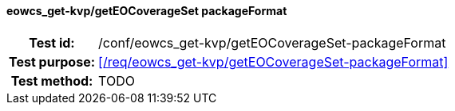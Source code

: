 ==== eowcs_get-kvp/getEOCoverageSet packageFormat
[cols=">20h,<80d",width="100%"]
|===
|Test id: |/conf/eowcs_get-kvp/getEOCoverageSet-packageFormat
|Test purpose: |<</req/eowcs_get-kvp/getEOCoverageSet-packageFormat>>
|Test method:
a|
TODO
|===
